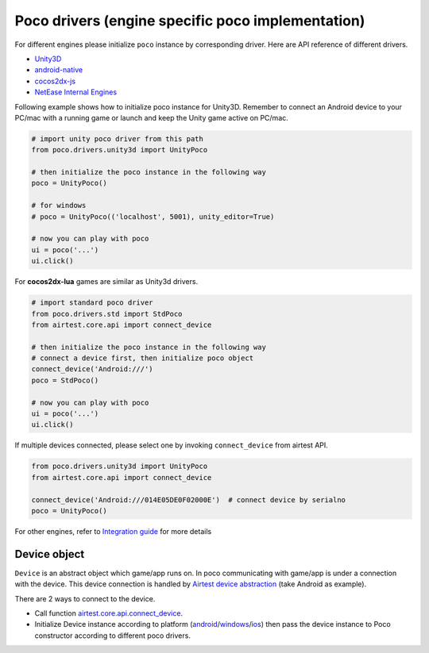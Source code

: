 
Poco drivers (engine specific poco implementation)
==================================================

For different engines please initialize ``poco`` instance by corresponding driver. Here are API reference of different
drivers.

- `Unity3D`_
- `android-native`_
- `cocos2dx-js`_
- `NetEase Internal Engines`_

Following example shows how to initialize poco instance for Unity3D. Remember to connect an Android device to your
PC/mac with a running game or launch and keep the Unity game active on PC/mac.

.. code-block:: python

    # import unity poco driver from this path
    from poco.drivers.unity3d import UnityPoco

    # then initialize the poco instance in the following way
    poco = UnityPoco()

    # for windows
    # poco = UnityPoco(('localhost', 5001), unity_editor=True)

    # now you can play with poco
    ui = poco('...')
    ui.click()

For **cocos2dx-lua** games are similar as Unity3d drivers.

.. code-block:: python

    # import standard poco driver
    from poco.drivers.std import StdPoco
    from airtest.core.api import connect_device

    # then initialize the poco instance in the following way
    # connect a device first, then initialize poco object
    connect_device('Android:///')
    poco = StdPoco()

    # now you can play with poco
    ui = poco('...')
    ui.click()

If multiple devices connected, please select one by invoking ``connect_device`` from airtest API.

.. code-block:: python

    from poco.drivers.unity3d import UnityPoco
    from airtest.core.api import connect_device

    connect_device('Android:///014E05DE0F02000E')  # connect device by serialno
    poco = UnityPoco()


For other engines, refer to `Integration guide`_ for more details

Device object
-------------

``Device`` is an abstract object which game/app runs on. In poco communicating with game/app is under a connection with
the device. This device connection is handled by `Airtest device abstraction`_ (take Android as example).

There are 2 ways to connect to the device.

* Call function `airtest.core.api.connect_device`_.
* Initialize Device instance according to platform (`android`_/`windows`_/`ios`_) then pass the device instance to Poco
  constructor according to different poco drivers.

.. _Integration Guide: integration.html
.. _Unity3D: ../poco.drivers.unity3d.unity3d_poco.html
.. _android-native: ../poco.drivers.android.uiautomation.html
.. _cocos2dx-js: ../poco.drivers.cocosjs.html
.. _NetEase Internal Engines: ../poco.drivers.netease.internal.html
.. _Airtest device abstraction: https://airtest.readthedocs.io/en/latest/all_module/airtest.core.android.android.html
.. _airtest.core.api.connect_device: https://airtest.readthedocs.io/en/latest/all_module/airtest.core.api.html#airtest.core.api.connect_device
.. _ios: https://airtest.readthedocs.io/en/latest/all_module/airtest.core.ios.ios.html
.. _android: https://airtest.readthedocs.io/en/latest/all_module/airtest.core.android.android.html
.. _windows: https://airtest.readthedocs.io/en/latest/all_module/airtest.core.win.win.html
